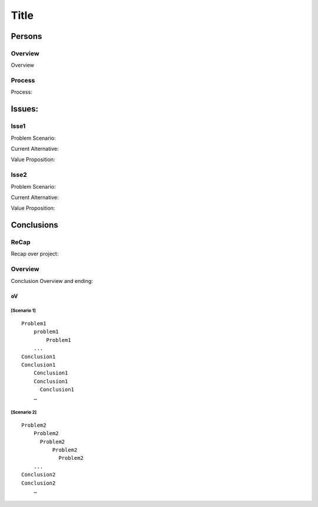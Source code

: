 ============
Title
============

Persons
=========

Overview
--------------

Overview

Process
---------------------------

Process:

Issues:
==================

Isse1
-----

Problem Scenario: 

Current Alternative:

Value Proposition: 

Isse2
---------------------------

Problem Scenario:

Current Alternative:

Value Proposition: 


Conclusions
=============


ReCap
-----------------------------

Recap over project:

Overview
-----------------------

Conclusion Overview and ending:

oV
^^^^^^^^^^^^^^^^^^^

[Scenario 1]
````````````

::

    Problem1
        problem1
	    Problem1
        ...
    Conclusion1
    Conclusion1
        Conclusion1
	Conclusion1
	  Conclusion1
        …

[Scenario 2]
````````````

::

    Problem2
        Problem2
          Problem2
              Problem2
              	Problem2
        ...
    Conclusion2
    Conclusion2
        …
